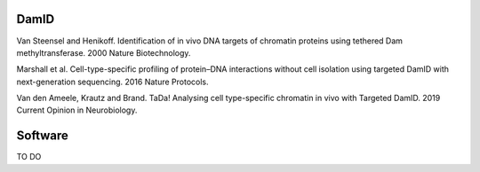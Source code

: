 DamID
-----

Van Steensel and Henikoff. Identification of in vivo DNA targets of chromatin proteins using tethered Dam methyltransferase. 2000 Nature Biotechnology.

Marshall et al. Cell-type-specific profiling of protein–DNA interactions without cell isolation using targeted DamID with next-generation sequencing. 2016 Nature Protocols.

Van den Ameele, Krautz and Brand. TaDa! Analysing cell type-specific chromatin in vivo with Targeted DamID. 2019 Current Opinion in Neurobiology.

Software
--------

TO DO